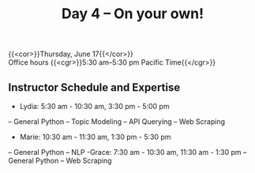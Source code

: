 #+title: Day 4 – On your own!
#+slug: day4

{{<cor>}}Thursday, June 17{{</cor>}} \\
Office hours
{{<cgr>}}5:30 am–5:30 pm Pacific Time{{</cgr>}}

** Instructor Schedule and Expertise
- Lydia: 5:30 am - 10:30 am, 3:30 pm - 5:00 pm
-- General Python
-- Topic Modeling
-- API Querying
-- Web Scraping
- Marie: 10:30 am - 11:30 am, 1:30 pm - 5:30 pm
-- General Python
-- NLP
-Grace: 7:30 am - 10:30 am, 11:30 am - 1:30 pm
-- General Python
-- Web Scraping

